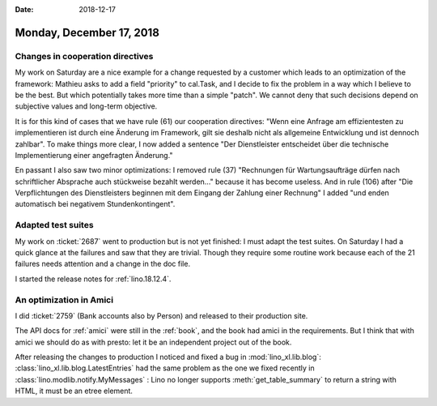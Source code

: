 :date: 2018-12-17

=========================
Monday, December 17, 2018
=========================

Changes in cooperation directives
=================================

My work on Saturday are a nice example for a change requested by a customer
which leads to an optimization of the framework: Mathieu asks to add a field
"priority" to cal.Task, and I decide to fix the problem in a way which I
believe to be the best.  But which potentially takes more time than a simple
"patch".  We cannot deny that such decisions depend on subjective values and
long-term objective.

It is for this kind of cases that we have rule (61) our cooperation directives:
"Wenn eine Anfrage am effizientesten zu implementieren ist durch eine Änderung
im Frame­work, gilt sie deshalb nicht als allgemeine Entwicklung und ist
dennoch zahlbar". To make things more clear, I now added a sentence "Der
Dienstleister entscheidet über die technische Implementierung einer angefragten
Änderung."

En passant I also saw two minor optimizations: I removed rule (37) "Rechnungen
für Wartungsaufträge dürfen nach schriftlicher Absprache auch stückweise
bezahlt werden..." because it has become useless. And in rule (106) after "Die
Verpflichtungen des Dienstleisters beginnen mit dem Eingang der Zahlung einer
Rechnung" I added "und enden automatisch bei negativem Stundenkontingent".

Adapted test suites
===================

My work on :ticket:`2687` went to production but is not yet finished: I must
adapt the test suites.  On Saturday I had a quick glance at the failures and
saw that they are trivial.  Though they require some routine work because each
of the 21 failures needs attention and a change in the doc file.

I started the release notes for :ref:`lino.18.12.4`.

An optimization in Amici
========================

I did :ticket:`2759` (Bank accounts also by Person) and released to their
production site.

The API docs for :ref:`amici` were still in the :ref:`book`, and the book had
amici in the requirements.  But I think that with amici we should do as with
presto: let it be an independent project out of the book.

After releasing the changes to production I noticed and fixed a bug in
:mod:`lino_xl.lib.blog`: :class:`lino_xl.lib.blog.LatestEntries` had the same
problem as the one we fixed recently in :class:`lino.modlib.notify.MyMessages`
: Lino no longer supports :meth:`get_table_summary` to return a string with
HTML, it must be an etree element.